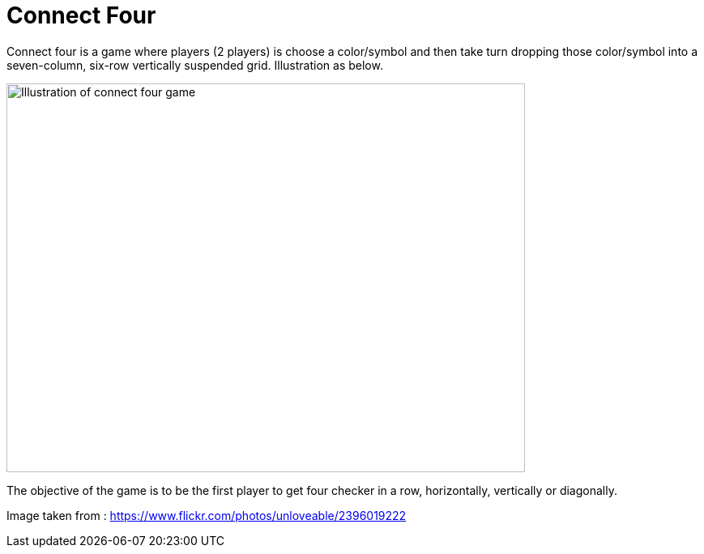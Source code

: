 = Connect Four

Connect four is a game where players (2 players) is choose a color/symbol and then take turn dropping those color/symbol into a seven-column, six-row vertically suspended grid. Illustration as below.

image::https://live.staticflickr.com/2201/2396019222_4334c0d2fc_b.jpg[Illustration of connect four game, 640,480]

The objective of the game is to be the first player to get four checker in a row, horizontally, vertically or diagonally.



Image taken from :
https://www.flickr.com/photos/unloveable/2396019222

